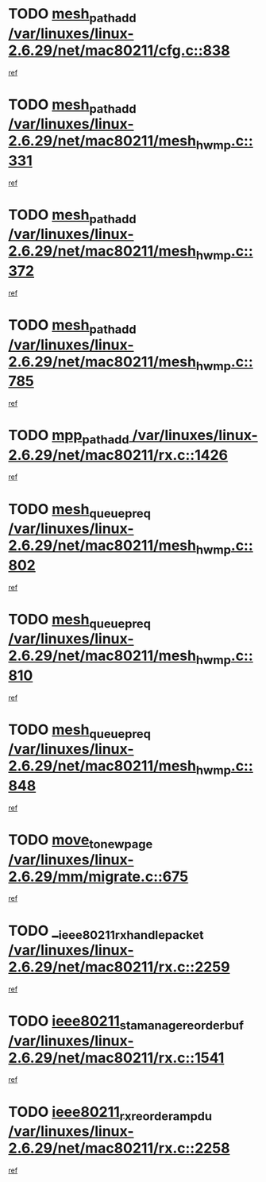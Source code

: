 * TODO [[view:/var/linuxes/linux-2.6.29/net/mac80211/cfg.c::face=ovl-face1::linb=838::colb=7::cole=20][mesh_path_add /var/linuxes/linux-2.6.29/net/mac80211/cfg.c::838]]
[[view:/var/linuxes/linux-2.6.29/net/mac80211/cfg.c::face=ovl-face2::linb=831::colb=1::cole=14][ref]]
* TODO [[view:/var/linuxes/linux-2.6.29/net/mac80211/mesh_hwmp.c::face=ovl-face1::linb=331::colb=3::cole=16][mesh_path_add /var/linuxes/linux-2.6.29/net/mac80211/mesh_hwmp.c::331]]
[[view:/var/linuxes/linux-2.6.29/net/mac80211/mesh_hwmp.c::face=ovl-face2::linb=268::colb=1::cole=14][ref]]
* TODO [[view:/var/linuxes/linux-2.6.29/net/mac80211/mesh_hwmp.c::face=ovl-face1::linb=372::colb=3::cole=16][mesh_path_add /var/linuxes/linux-2.6.29/net/mac80211/mesh_hwmp.c::372]]
[[view:/var/linuxes/linux-2.6.29/net/mac80211/mesh_hwmp.c::face=ovl-face2::linb=268::colb=1::cole=14][ref]]
* TODO [[view:/var/linuxes/linux-2.6.29/net/mac80211/mesh_hwmp.c::face=ovl-face1::linb=785::colb=2::cole=15][mesh_path_add /var/linuxes/linux-2.6.29/net/mac80211/mesh_hwmp.c::785]]
[[view:/var/linuxes/linux-2.6.29/net/mac80211/mesh_hwmp.c::face=ovl-face2::linb=781::colb=1::cole=14][ref]]
* TODO [[view:/var/linuxes/linux-2.6.29/net/mac80211/rx.c::face=ovl-face1::linb=1426::colb=3::cole=15][mpp_path_add /var/linuxes/linux-2.6.29/net/mac80211/rx.c::1426]]
[[view:/var/linuxes/linux-2.6.29/net/mac80211/rx.c::face=ovl-face2::linb=1423::colb=2::cole=15][ref]]
* TODO [[view:/var/linuxes/linux-2.6.29/net/mac80211/mesh_hwmp.c::face=ovl-face1::linb=802::colb=3::cole=18][mesh_queue_preq /var/linuxes/linux-2.6.29/net/mac80211/mesh_hwmp.c::802]]
[[view:/var/linuxes/linux-2.6.29/net/mac80211/mesh_hwmp.c::face=ovl-face2::linb=781::colb=1::cole=14][ref]]
* TODO [[view:/var/linuxes/linux-2.6.29/net/mac80211/mesh_hwmp.c::face=ovl-face1::linb=810::colb=3::cole=18][mesh_queue_preq /var/linuxes/linux-2.6.29/net/mac80211/mesh_hwmp.c::810]]
[[view:/var/linuxes/linux-2.6.29/net/mac80211/mesh_hwmp.c::face=ovl-face2::linb=781::colb=1::cole=14][ref]]
* TODO [[view:/var/linuxes/linux-2.6.29/net/mac80211/mesh_hwmp.c::face=ovl-face1::linb=848::colb=2::cole=17][mesh_queue_preq /var/linuxes/linux-2.6.29/net/mac80211/mesh_hwmp.c::848]]
[[view:/var/linuxes/linux-2.6.29/net/mac80211/mesh_hwmp.c::face=ovl-face2::linb=835::colb=1::cole=14][ref]]
* TODO [[view:/var/linuxes/linux-2.6.29/mm/migrate.c::face=ovl-face1::linb=675::colb=7::cole=23][move_to_new_page /var/linuxes/linux-2.6.29/mm/migrate.c::675]]
[[view:/var/linuxes/linux-2.6.29/mm/migrate.c::face=ovl-face2::linb=641::colb=2::cole=15][ref]]
* TODO [[view:/var/linuxes/linux-2.6.29/net/mac80211/rx.c::face=ovl-face1::linb=2259::colb=2::cole=30][__ieee80211_rx_handle_packet /var/linuxes/linux-2.6.29/net/mac80211/rx.c::2259]]
[[view:/var/linuxes/linux-2.6.29/net/mac80211/rx.c::face=ovl-face2::linb=2244::colb=1::cole=14][ref]]
* TODO [[view:/var/linuxes/linux-2.6.29/net/mac80211/rx.c::face=ovl-face1::linb=1541::colb=2::cole=34][ieee80211_sta_manage_reorder_buf /var/linuxes/linux-2.6.29/net/mac80211/rx.c::1541]]
[[view:/var/linuxes/linux-2.6.29/net/mac80211/rx.c::face=ovl-face2::linb=1540::colb=2::cole=15][ref]]
* TODO [[view:/var/linuxes/linux-2.6.29/net/mac80211/rx.c::face=ovl-face1::linb=2258::colb=6::cole=32][ieee80211_rx_reorder_ampdu /var/linuxes/linux-2.6.29/net/mac80211/rx.c::2258]]
[[view:/var/linuxes/linux-2.6.29/net/mac80211/rx.c::face=ovl-face2::linb=2244::colb=1::cole=14][ref]]
